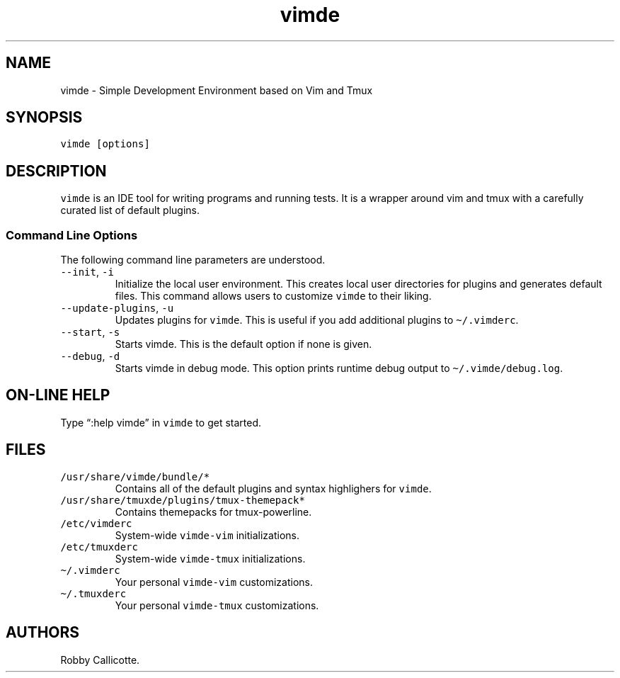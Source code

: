 .\" Automatically generated by Pandoc 3.1.3
.\"
.\" Define V font for inline verbatim, using C font in formats
.\" that render this, and otherwise B font.
.ie "\f[CB]x\f[]"x" \{\
. ftr V B
. ftr VI BI
. ftr VB B
. ftr VBI BI
.\}
.el \{\
. ftr V CR
. ftr VI CI
. ftr VB CB
. ftr VBI CBI
.\}
.TH "vimde" "1" "2025.2" "" ""
.hy
.SH NAME
.PP
vimde - Simple Development Environment based on Vim and Tmux
.SH SYNOPSIS
.PP
\f[V]vimde [options]\f[R]
.SH DESCRIPTION
.PP
\f[V]vimde\f[R] is an IDE tool for writing programs and running tests.
It is a wrapper around vim and tmux with a carefully curated list of
default plugins.
.SS Command Line Options
.PP
The following command line parameters are understood.
.TP
\f[V]--init\f[R], \f[V]-i\f[R]
Initialize the local user environment.
This creates local user directories for plugins and generates default
files.
This command allows users to customize \f[V]vimde\f[R] to their liking.
.TP
\f[V]--update-plugins\f[R], \f[V]-u\f[R]
Updates plugins for \f[V]vimde\f[R].
This is useful if you add additional plugins to
\f[V]\[ti]/.vimderc\f[R].
.TP
\f[V]--start\f[R], \f[V]-s\f[R]
Starts vimde.
This is the default option if none is given.
.TP
\f[V]--debug\f[R], \f[V]-d\f[R]
Starts vimde in debug mode.
This option prints runtime debug output to
\f[V]\[ti]/.vimde/debug.log\f[R].
.SH ON-LINE HELP
.PP
Type \[lq]:help vimde\[rq] in \f[V]vimde\f[R] to get started.
.SH FILES
.TP
\f[V]/usr/share/vimde/bundle/*\f[R]
Contains all of the default plugins and syntax highlighers for
\f[V]vimde\f[R].
.TP
\f[V]/usr/share/tmuxde/plugins/tmux-themepack*\f[R]
Contains themepacks for tmux-powerline.
.TP
\f[V]/etc/vimderc\f[R]
System-wide \f[V]vimde-vim\f[R] initializations.
.TP
\f[V]/etc/tmuxderc\f[R]
System-wide \f[V]vimde-tmux\f[R] initializations.
.TP
\f[V]\[ti]/.vimderc\f[R]
Your personal \f[V]vimde-vim\f[R] customizations.
.TP
\f[V]\[ti]/.tmuxderc\f[R]
Your personal \f[V]vimde-tmux\f[R] customizations.
.SH AUTHORS
Robby Callicotte.
